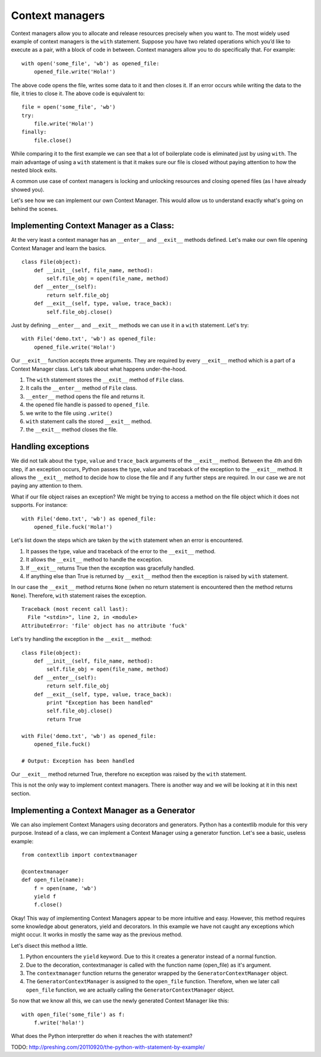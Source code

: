 Context managers
----------------

Context managers allow you to allocate and release resources precisely
when you want to. The most widely used example of context managers is
the ``with`` statement. Suppose you have two related operations which
you’d like to execute as a pair, with a block of code in between.
Context managers allow you to do specifically that. For example:

::

    with open('some_file', 'wb') as opened_file:
        opened_file.write('Hola!')

The above code opens the file, writes some data to it and then closes
it. If an error occurs while writing the data to the file, it tries to
close it. The above code is equivalent to:

::

    file = open('some_file', 'wb')
    try:
        file.write('Hola!')
    finally:
        file.close()

While comparing it to the first example we can see that a lot of
boilerplate code is eliminated just by using ``with``. The main
advantage of using a ``with`` statement is that it makes sure our file
is closed without paying attention to how the nested block exits.

A common use case of context managers is locking and unlocking resources
and closing opened files (as I have already showed you).

Let's see how we can implement our own Context Manager. This would allow
us to understand exactly what's going on behind the scenes.

Implementing Context Manager as a Class:
^^^^^^^^^^^^^^^^^^^^^^^^^^^^^^^^^^^^^^^^

At the very least a context manager has an ``__enter__`` and
``__exit__`` methods defined. Let's make our own file opening Context
Manager and learn the basics.

::

    class File(object):
        def __init__(self, file_name, method):
            self.file_obj = open(file_name, method)
        def __enter__(self):
            return self.file_obj
        def __exit__(self, type, value, trace_back):
            self.file_obj.close()

Just by defining ``__enter__`` and ``__exit__`` methods we can use it in
a ``with`` statement. Let's try:

::

    with File('demo.txt', 'wb') as opened_file:
        opened_file.write('Hola!')

Our ``__exit__`` function accepts three arguments. They are required by
every ``__exit__`` method which is a part of a Context Manager class.
Let's talk about what happens under-the-hood.

1. The ``with`` statement stores the ``__exit__`` method of ``File``
   class.
2. It calls the ``__enter__`` method of ``File`` class.
3. ``__enter__`` method opens the file and returns it.
4. the opened file handle is passed to ``opened_file``.
5. we write to the file using ``.write()``
6. ``with`` statement calls the stored ``__exit__`` method.
7. the ``__exit__`` method closes the file.

Handling exceptions
^^^^^^^^^^^^^^^^^^^

We did not talk about the ``type``, ``value`` and ``trace_back``
arguments of the ``__exit__`` method. Between the 4th and 6th step, if
an exception occurs, Python passes the type, value and traceback of the
exception to the ``__exit__`` method. It allows the ``__exit__`` method
to decide how to close the file and if any further steps are required.
In our case we are not paying any attention to them.

What if our file object raises an exception? We might be trying to
access a method on the file object which it does not supports. For
instance:

::

    with File('demo.txt', 'wb') as opened_file:
        opened_file.fuck('Hola!')

Let's list down the steps which are taken by the ``with`` statement when
an error is encountered.

1. It passes the type, value and traceback of the error to the
   ``__exit__`` method.
2. It allows the ``__exit__`` method to handle the exception.
3. If ``__exit__`` returns True then the exception was gracefully
   handled.
4. If anything else than True is returned by ``__exit__`` method then
   the exception is raised by ``with`` statement.

In our case the ``__exit__`` method returns ``None`` (when no return
statement is encountered then the method returns ``None``). Therefore,
``with`` statement raises the exception.

::

    Traceback (most recent call last):
      File "<stdin>", line 2, in <module>
    AttributeError: 'file' object has no attribute 'fuck'

Let's try handling the exception in the ``__exit__`` method:

::

    class File(object):
        def __init__(self, file_name, method):
            self.file_obj = open(file_name, method)
        def __enter__(self):
            return self.file_obj
        def __exit__(self, type, value, trace_back):
            print "Exception has been handled"
            self.file_obj.close()
            return True
            
    with File('demo.txt', 'wb') as opened_file:
        opened_file.fuck()
        
    # Output: Exception has been handled

Our ``__exit__`` method returned True, therefore no exception was raised
by the ``with`` statement.

This is not the only way to implement context managers. There is another
way and we will be looking at it in this next section.

Implementing a Context Manager as a Generator
^^^^^^^^^^^^^^^^^^^^^^^^^^^^^^^^^^^^^^^^^^^^^

We can also implement Context Managers using decorators and generators.
Python has a contextlib module for this very purpose. Instead of a
class, we can implement a Context Manager using a generator function.
Let's see a basic, useless example:

::

    from contextlib import contextmanager

    @contextmanager
    def open_file(name):
        f = open(name, 'wb')
        yield f
        f.close()

Okay! This way of implementing Context Managers appear to be more
intuitive and easy. However, this method requires some knowledge about
generators, yield and decorators. In this example we have not caught any
exceptions which might occur. It works in mostly the same way as the
previous method.

Let's disect this method a little.

1. Python encounters the ``yield`` keyword. Due to this it creates a
   generator instead of a normal function.
2. Due to the decoration, contextmanager is called with the function
   name (open\_file) as it's argument.
3. The ``contextmanager`` function returns the generator wrapped by the
   ``GeneratorContextManager`` object.
4. The ``GeneratorContextManager`` is assigned to the ``open_file``
   function. Therefore, when we later call ``open_file`` function, we
   are actually calling the ``GeneratorContextManager`` object.

So now that we know all this, we can use the newly generated Context
Manager like this:

::

    with open_file('some_file') as f:
        f.write('hola!')

What does the Python interpretter do when it reaches the with statement?

TODO: http://preshing.com/20110920/the-python-with-statement-by-example/
